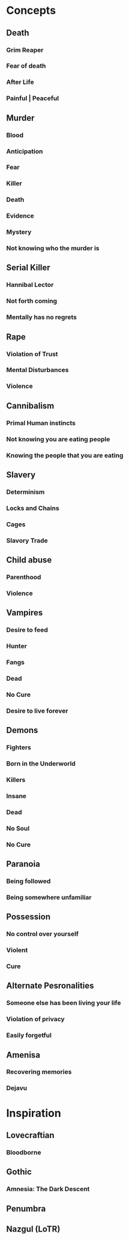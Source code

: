 #+STARTUP: hidestar
#+STARTUP: indent

* Concepts
** Death
*** Grim Reaper
*** Fear of death
*** After Life
*** Painful | Peaceful
** Murder
*** Blood
*** Anticipation
*** Fear
*** Killer
*** Death
*** Evidence
*** Mystery
*** Not knowing who the murder is
** Serial Killer
*** Hannibal Lector
*** Not forth coming
*** Mentally has no regrets
** Rape
*** Violation of Trust
*** Mental Disturbances
*** Violence
** Cannibalism
*** Primal Human instincts
*** Not knowing you are eating people
*** Knowing the people that you are eating
** Slavery
*** Determinism
*** Locks and Chains
*** Cages
*** Slavory Trade
** Child abuse
*** Parenthood
*** Violence
** Vampires
*** Desire to feed
*** Hunter
*** Fangs
*** Dead
*** No Cure
*** Desire to live forever
** Demons
*** Fighters
*** Born in the Underworld
*** Killers
*** Insane
*** Dead
*** No Soul
*** No Cure
** Paranoia
*** Being followed
*** Being somewhere unfamiliar
** Possession
*** No control over yourself
*** Violent
*** Cure
** Alternate Pesronalities
*** Someone else has been living your life
*** Violation of privacy
*** Easily forgetful
** Amenisa
*** Recovering memories
*** Dejavu

* Inspiration
** Lovecraftian
*** Bloodborne
** Gothic
*** Amnesia: The Dark Descent
** Penumbra
** Nazgul (LoTR)
